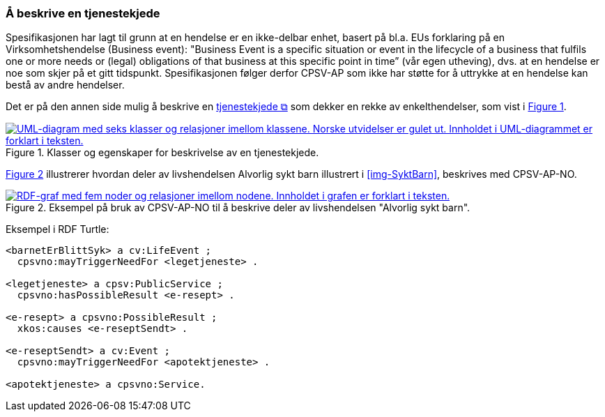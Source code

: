 === Å beskrive en tjenestekjede [[Tjenestekjede]]

:xrefstyle: short

Spesifikasjonen har lagt til grunn at en hendelse er en ikke-delbar enhet, basert på bl.a. EUs forklaring på en Virksomhetshendelse (Business event): "Business Event is a specific situation or event in the lifecycle of a business that fulfils one or more needs or (legal) obligations of that business [yellow-background]#at this specific point in time#” (vår egen utheving), dvs. at en hendelse er noe som skjer på et gitt tidspunkt. Spesifikasjonen følger derfor CPSV-AP som ikke har støtte for å uttrykke at en hendelse kan bestå av andre hendelser.

Det er på den annen side mulig å beskrive en https://data.norge.no/concepts/99d36cbe-9368-4ded-b400-efc34eb8917e[tjenestekjede &#x29C9;, window="_blank", role="ext-link"] som dekker en rekke av enkelthendelser, som vist i <<img-Tjenestekjede>>.

[[img-Tjenestekjede]]
.Klasser og egenskaper for beskrivelse av en tjenestekjede.
[link=images/FigurTjenestekjede.png]
image::images/FigurTjenestekjede.png[alt="UML-diagram med seks klasser og relasjoner imellom klassene. Norske utvidelser er gulet ut. Innholdet i UML-diagrammet er forklart i teksten."]

<<img-FigurSyktBarnBeskrevetMedCPSVNO>> illustrerer hvordan deler av livshendelsen Alvorlig sykt barn illustrert i <<img-SyktBarn>>, beskrives med CPSV-AP-NO.

[[img-FigurSyktBarnBeskrevetMedCPSVNO]]
.Eksempel på bruk av CPSV-AP-NO til å beskrive deler av livshendelsen "Alvorlig sykt barn".
[link=images/FigurSyktBarnBeskrevetMedCPSVNO.png]
image::images/FigurSyktBarnBeskrevetMedCPSVNO.png[alt="RDF-graf med fem noder og relasjoner imellom nodene. Innholdet i grafen er forklart i teksten."]

Eksempel i RDF Turtle:
-----
<barnetErBlittSyk> a cv:LifeEvent ;
  cpsvno:mayTriggerNeedFor <legetjeneste> .

<legetjeneste> a cpsv:PublicService ;
  cpsvno:hasPossibleResult <e-resept> .

<e-resept> a cpsvno:PossibleResult ;
  xkos:causes <e-reseptSendt> .

<e-reseptSendt> a cv:Event ;
  cpsvno:mayTriggerNeedFor <apotektjeneste> .

<apotektjeneste> a cpsvno:Service.
-----

:xrefstyle: full